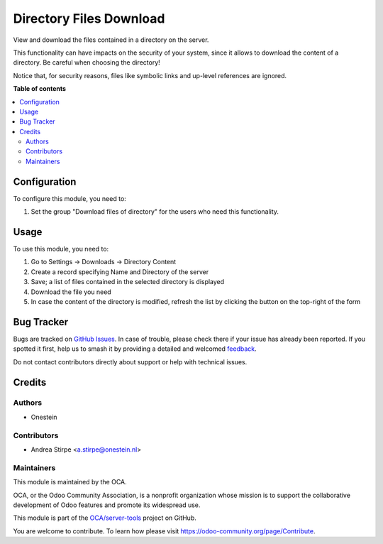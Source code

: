 ========================
Directory Files Download
========================

.. 
   !!!!!!!!!!!!!!!!!!!!!!!!!!!!!!!!!!!!!!!!!!!!!!!!!!!!
   !! This file is generated by oca-gen-addon-readme !!
   !! changes will be overwritten.                   !!
   !!!!!!!!!!!!!!!!!!!!!!!!!!!!!!!!!!!!!!!!!!!!!!!!!!!!
   !! source digest: sha256:8323cb6c2b876f144df61b74150a433a01ab102a8658dd3261c7dfacbeafe089
   !!!!!!!!!!!!!!!!!!!!!!!!!!!!!!!!!!!!!!!!!!!!!!!!!!!!

.. |badge1| image:: https://img.shields.io/badge/maturity-Beta-yellow.png
    :target: https://odoo-community.org/page/development-status
    :alt: Beta
.. |badge2| image:: https://img.shields.io/badge/licence-AGPL--3-blue.png
    :target: http://www.gnu.org/licenses/agpl-3.0-standalone.html
    :alt: License: AGPL-3
.. |badge3| image:: https://img.shields.io/badge/github-OCA%2Fserver--tools-lightgray.png?logo=github
    :target: https://github.com/OCA/server-tools/tree/10.0/base_directory_file_download
    :alt: OCA/server-tools
.. |badge4| image:: https://img.shields.io/badge/weblate-Translate%20me-F47D42.png
    :target: https://translation.odoo-community.org/projects/server-tools-10-0/server-tools-10-0-base_directory_file_download
    :alt: Translate me on Weblate
.. |badge5| image:: https://img.shields.io/badge/runboat-Try%20me-875A7B.png
    :target: https://runboat.odoo-community.org/builds?repo=OCA/server-tools&target_branch=10.0
    :alt: Try me on Runboat

|badge1| |badge2| |badge3| |badge4| |badge5|

View and download the files contained in a directory on the server.

This functionality can have impacts on the security of your system,
since it allows to download the content of a directory.
Be careful when choosing the directory!

Notice that, for security reasons, files like symbolic links
and up-level references are ignored.

**Table of contents**

.. contents::
   :local:

Configuration
=============

To configure this module, you need to:

#. Set the group "Download files of directory" for the users who need this functionality.

Usage
=====

To use this module, you need to:

#. Go to Settings -> Downloads -> Directory Content
#. Create a record specifying Name and Directory of the server
#. Save; a list of files contained in the selected directory is displayed
#. Download the file you need
#. In case the content of the directory is modified, refresh the list by clicking the button on the top-right of the form

Bug Tracker
===========

Bugs are tracked on `GitHub Issues <https://github.com/OCA/server-tools/issues>`_.
In case of trouble, please check there if your issue has already been reported.
If you spotted it first, help us to smash it by providing a detailed and welcomed
`feedback <https://github.com/OCA/server-tools/issues/new?body=module:%20base_directory_file_download%0Aversion:%2010.0%0A%0A**Steps%20to%20reproduce**%0A-%20...%0A%0A**Current%20behavior**%0A%0A**Expected%20behavior**>`_.

Do not contact contributors directly about support or help with technical issues.

Credits
=======

Authors
~~~~~~~

* Onestein

Contributors
~~~~~~~~~~~~

* Andrea Stirpe <a.stirpe@onestein.nl>

Maintainers
~~~~~~~~~~~

This module is maintained by the OCA.

.. image:: https://odoo-community.org/logo.png
   :alt: Odoo Community Association
   :target: https://odoo-community.org

OCA, or the Odoo Community Association, is a nonprofit organization whose
mission is to support the collaborative development of Odoo features and
promote its widespread use.

This module is part of the `OCA/server-tools <https://github.com/OCA/server-tools/tree/10.0/base_directory_file_download>`_ project on GitHub.

You are welcome to contribute. To learn how please visit https://odoo-community.org/page/Contribute.
